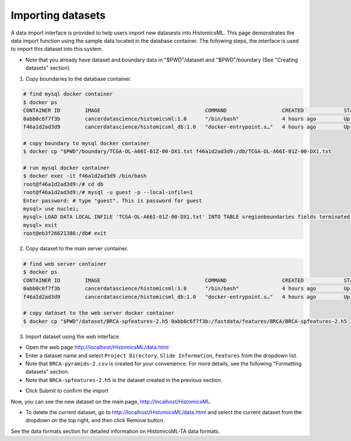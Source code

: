 .. highlight:: shell

==============
Importing datasets
==============

A data import interface is provided to help users import new datasests into HistomicsML. This page demonstrates the data import function using the sample data located in the database container. The following steps, the interface is used to import this dataset into this system.

* Note that you already have dataset and boundary data in "$PWD"/dataset and "$PWD"/boundary (See "Creating datasets" section)

1. Copy boundaries to the database container.

.. code-block:: bash

   # find mysql docker container
   $ docker ps
   CONTAINER ID        IMAGE                                  COMMAND                  CREATED             STATUS              PORTS                                                   NAMES
   0abb0c6f7f3b        cancerdatascience/histomicsml:1.0      "/bin/bash"              4 hours ago         Up 3 hours          0.0.0.0:80->80/tcp, 0.0.0.0:6379->6379/tcp, 20000/tcp   hml
   f46a1d2ad3d9        cancerdatascience/histomicsml_db:1.0   "docker-entrypoint.s…"   4 hours ago         Up 4 hours          0.0.0.0:3306->3306/tcp                                  hmldb

   # copy boundary to mysql docker container
   $ docker cp "$PWD"/boundary/TCGA-OL-A66I-01Z-00-DX1.txt f46a1d2ad3d9:/db/TCGA-OL-A66I-01Z-00-DX1.txt

   # run mysql docker container
   $ docker exec -it f46a1d2ad3d9 /bin/bash
   root@f46a1d2ad3d9:/# cd db
   root@f46a1d2ad3d9:/# mysql -u guest -p --local-infile=1
   Enter password: # type "guest". This is password for guest
   mysql> use nuclei;
   mysql> LOAD DATA LOCAL INFILE 'TCGA-OL-A66I-01Z-00-DX1.txt' INTO TABLE sregionboundaries fields terminated by '\t' lines terminated by '\n' (slide, centroid_x, centroid_y, boundary);
   mysql> exit
   root@eb3f26621386:/db# exit

2. Copy dataset to the main server container.

.. code-block:: bash

  # find web server container
  $ docker ps
  CONTAINER ID        IMAGE                                  COMMAND                  CREATED             STATUS              PORTS                                                   NAMES
  0abb0c6f7f3b        cancerdatascience/histomicsml:1.0      "/bin/bash"              4 hours ago         Up 3 hours          0.0.0.0:80->80/tcp, 0.0.0.0:6379->6379/tcp, 20000/tcp   hml
  f46a1d2ad3d9        cancerdatascience/histomicsml_db:1.0   "docker-entrypoint.s…"   4 hours ago         Up 4 hours          0.0.0.0:3306->3306/tcp                                  hmldb

  # copy dataset to the web server docker container
  $ docker cp "$PWD"/dataset/BRCA-spfeatures-2.h5 0abb0c6f7f3b:/fastdata/features/BRCA/BRCA-spfeatures-2.h5

3. Import dataset using the web interface.

* Open the web page http://localhost/HistomicsML/data.html
* Enter a dataset name and select ``Project Directory``,  ``Slide Information``, ``Features`` from the dropdown list.
* Note that ``BRCA-pyramids-2.csv`` is created for your convenience. For more details, see the following "Formatting datasets" section.
* Note that ``BRCA-spfeatures-2.h5`` is the dataset created in the previous section.

.. image:: images/import.png

* Click Submit to confirm the import

Now, you can see the new dataset on the main page, http://localhost/HistomicsML.

* To delete the current dataset, go to http://localhost/HistomicsML/data.html and select the current dataset from the dropdown on the top right, and then click Remove button.

See the data formats section for detailed information on HistomicsML-TA data formats.
